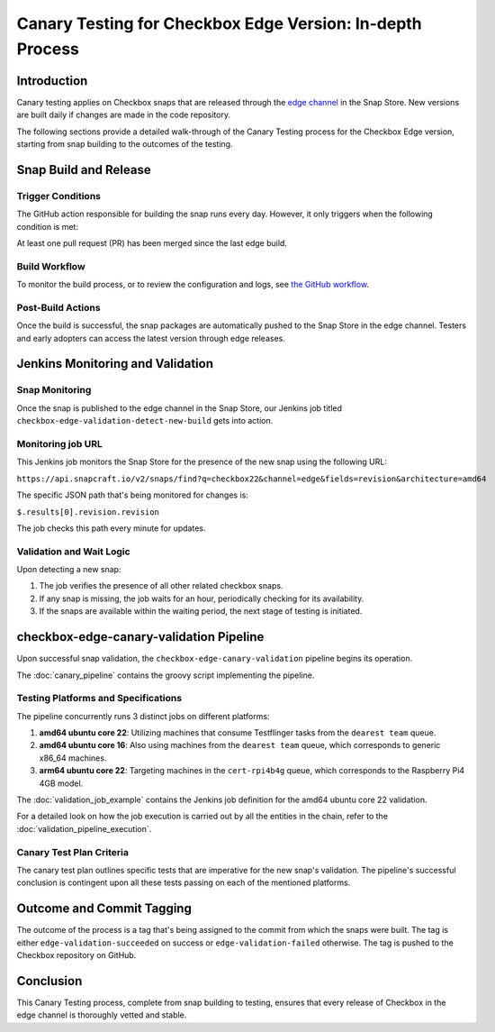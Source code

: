 Canary Testing for Checkbox Edge Version: In-depth Process
==========================================================

Introduction
------------

Canary testing applies on Checkbox snaps that are released through the `edge channel <https://snapcraft.io/docs/channels>`_ in the Snap Store. New versions are built daily if changes are made in the code repository.

The following sections provide a detailed walk-through of the Canary Testing process for the Checkbox Edge version, starting from snap building to the outcomes of the testing.

Snap Build and Release
-----------------------

Trigger Conditions
^^^^^^^^^^^^^^^^^^
The GitHub action responsible for building the snap runs every day. However, it only triggers when the following condition is met:

At least one pull request (PR) has been merged since the last edge build.

Build Workflow
^^^^^^^^^^^^^^^

To monitor the build process, or to review the configuration and logs, see `the GitHub workflow <https://github.com/canonical/checkbox/actions/workflows/checkbox-snap-daily-builds.yml>`_.

Post-Build Actions
^^^^^^^^^^^^^^^^^^

Once the build is successful, the snap packages are automatically pushed to the Snap Store in the edge channel. Testers and early adopters can access the latest version through edge releases.

Jenkins Monitoring and Validation
---------------------------------

Snap Monitoring
^^^^^^^^^^^^^^^

Once the snap is published to the edge channel in the Snap Store, our Jenkins job titled ``checkbox-edge-validation-detect-new-build`` gets into action.

Monitoring job URL
^^^^^^^^^^^^^^^^^^

This Jenkins job monitors the Snap Store for the presence of the new snap using the following URL:

``https://api.snapcraft.io/v2/snaps/find?q=checkbox22&channel=edge&fields=revision&architecture=amd64``

The specific JSON path that's being monitored for changes is:

``$.results[0].revision.revision``

The job checks this path every minute for updates.

Validation and Wait Logic
^^^^^^^^^^^^^^^^^^^^^^^^^

Upon detecting a new snap:

1. The job verifies the presence of all other related checkbox snaps.
2. If any snap is missing, the job waits for an hour, periodically checking for its availability.
3. If the snaps are available within the waiting period, the next stage of testing is initiated.

checkbox-edge-canary-validation Pipeline
----------------------------------------

Upon successful snap validation, the ``checkbox-edge-canary-validation`` pipeline begins its operation.

The :doc:`canary_pipeline` contains the groovy script implementing the pipeline.

Testing Platforms and Specifications
^^^^^^^^^^^^^^^^^^^^^^^^^^^^^^^^^^^^


The pipeline concurrently runs 3 distinct jobs on different platforms:

1. **amd64 ubuntu core 22**: Utilizing machines that consume Testflinger tasks from the ``dearest team`` queue.
2. **amd64 ubuntu core 16**: Also using machines from the ``dearest team`` queue, which corresponds to generic x86_64 machines.
3. **arm64 ubuntu core 22**: Targeting machines in the ``cert-rpi4b4g`` queue, which corresponds to the Raspberry Pi4 4GB model.

The :doc:`validation_job_example` contains the Jenkins job definition for the amd64 ubuntu core 22 validation.

For a detailed look on how the job execution is carried out by all the entities in the chain,
refer to the :doc:`validation_pipeline_execution`.

Canary Test Plan Criteria
^^^^^^^^^^^^^^^^^^^^^^^^^

The canary test plan outlines specific tests that are imperative for the new snap's validation. The pipeline's successful conclusion is contingent upon all these tests passing on each of the mentioned platforms.

Outcome and Commit Tagging
----------------------------

The outcome of the process is a tag that's being assigned to the commit from which the snaps were built.
The tag is either ``edge-validation-succeeded`` on success or ``edge-validation-failed`` otherwise.
The tag is pushed to the Checkbox repository on GitHub.

Conclusion
----------

This Canary Testing process, complete from snap building to testing, ensures that every release of Checkbox in the edge channel is thoroughly vetted and stable. 